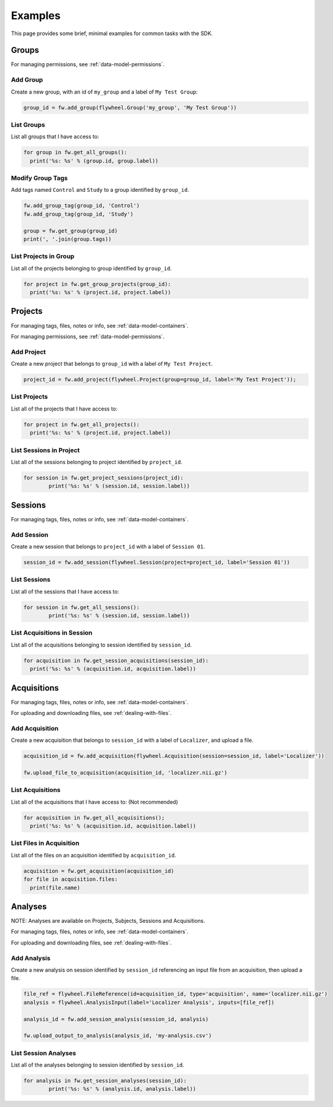Examples
********
This page provides some brief, minimal examples for common tasks with the SDK.

Groups
======
For managing permissions, see :ref:`data-model-permissions`.

Add Group
---------
Create a new group, with an id of ``my_group`` and a label of ``My Test Group``:

.. code-block:: python

	group_id = fw.add_group(flywheel.Group('my_group', 'My Test Group'))


List Groups
-----------
List all groups that I have access to:

.. code-block:: python

	for group in fw.get_all_groups():
	  print('%s: %s' % (group.id, group.label))

Modify Group Tags
-----------------
Add tags named ``Control`` and ``Study`` to a group identified by ``group_id``.

.. code-block:: python

	fw.add_group_tag(group_id, 'Control')
	fw.add_group_tag(group_id, 'Study')

	group = fw.get_group(group_id)
	print(', '.join(group.tags))

List Projects in Group
----------------------
List all of the projects belonging to group identified by ``group_id``.

.. code-block:: python

	for project in fw.get_group_projects(group_id):
	  print('%s: %s' % (project.id, project.label))

Projects
========
For managing tags, files, notes or info, see :ref:`data-model-containers`.

For managing permissions, see :ref:`data-model-permissions`.

Add Project
-----------
Create a new project that belongs to ``group_id`` with a label of ``My Test Project``.

.. code-block:: python

	project_id = fw.add_project(flywheel.Project(group=group_id, label='My Test Project'));

List Projects
-------------
List all of the projects that I have access to:

.. code-block:: python

	for project in fw.get_all_projects():
	  print('%s: %s' % (project.id, project.label))

List Sessions in Project
------------------------
List all of the sessions belonging to project identified by ``project_id``.

.. code-block:: python

	for session in fw.get_project_sessions(project_id):
		print('%s: %s' % (session.id, session.label))

Sessions
========
For managing tags, files, notes or info, see :ref:`data-model-containers`.

Add Session
-----------
Create a new session that belongs to ``project_id`` with a label of ``Session 01``.

.. code-block:: python

	session_id = fw.add_session(flywheel.Session(project=project_id, label='Session 01'))

List Sessions
-------------
List all of the sessions that I have access to:

.. code-block:: python

	for session in fw.get_all_sessions():
		print('%s: %s' % (session.id, session.label))

List Acquisitions in Session
----------------------------
List all of the acquisitions belonging to session identified by ``session_id``.

.. code-block:: python

	for acquisition in fw.get_session_acquisitions(session_id):
	  print('%s: %s' % (acquisition.id, acquisition.label))	

Acquisitions
============
For managing tags, files, notes or info, see :ref:`data-model-containers`.

For uploading and downloading files, see :ref:`dealing-with-files`.

Add Acquisition
---------------
Create a new acquisition that belongs to ``session_id`` with a label of ``Localizer``,
and upload a file.

.. code-block:: python

	acquisition_id = fw.add_acquisition(flywheel.Acquisition(session=session_id, label='Localizer'))

	fw.upload_file_to_acquisition(acquisition_id, 'localizer.nii.gz')

List Acquisitions
-----------------
List all of the acquisitions that I have access to:
(Not recommended)

.. code-block:: python

	for acquisition in fw.get_all_acquisitions();
	  print('%s: %s' % (acquisition.id, acquisition.label))	

List Files in Acquisition
-------------------------
List all of the files on an acquisition identified by ``acquisition_id``.

.. code-block:: python

	acquisition = fw.get_acquisition(acquisition_id)
	for file in acquisition.files:
	  print(file.name)


Analyses
========
NOTE: Analyses are available on Projects, Subjects, Sessions and Acquisitions.

For managing tags, files, notes or info, see :ref:`data-model-containers`.

For uploading and downloading files, see :ref:`dealing-with-files`.


Add Analysis
------------
Create a new analysis on session identified by ``session_id`` referencing an input file from an 
acquisition, then upload a file.

.. code-block:: python

	file_ref = flywheel.FileReference(id=acquisition_id, type='acquisition', name='localizer.nii.gz')
	analysis = flywheel.AnalysisInput(label='Localizer Analysis', inputs=[file_ref])

	analysis_id = fw.add_session_analysis(session_id, analysis)

	fw.upload_output_to_analysis(analysis_id, 'my-analysis.csv')

List Session Analyses
---------------------
List all of the analyses belonging to session identified by ``session_id``.

.. code-block:: python

	for analysis in fw.get_session_analyses(session_id):
		print('%s: %s' % (analysis.id, analysis.label))	
